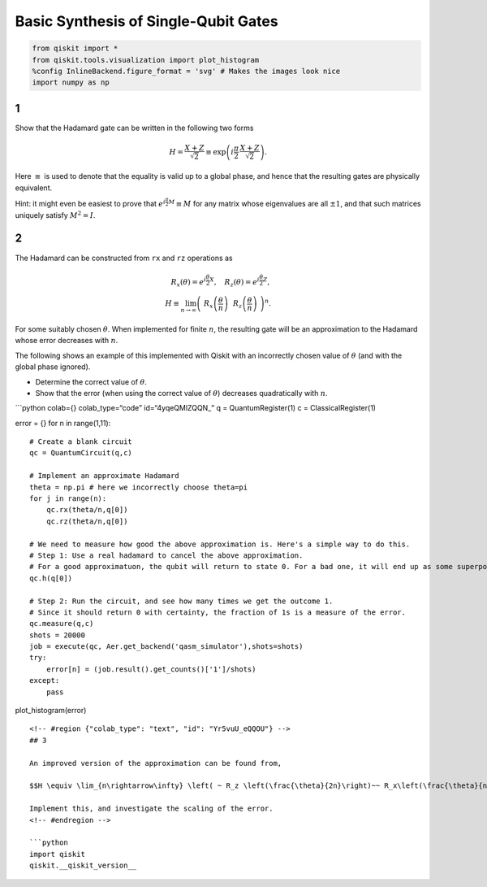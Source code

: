 Basic Synthesis of Single-Qubit Gates
=====================================

.. code:: python

   from qiskit import *
   from qiskit.tools.visualization import plot_histogram
   %config InlineBackend.figure_format = 'svg' # Makes the images look nice
   import numpy as np

.. raw:: html

   <!-- #region {"colab_type": "text", "id": "pmm5uV8cQQN6"} -->

1
-

Show that the Hadamard gate can be written in the following two forms

.. math:: H = \frac{X+Z}{\sqrt{2}} \equiv \exp\left(i \frac{\pi}{2} \, \frac{X+Z}{\sqrt{2}}\right).

Here :math:`\equiv` is used to denote that the equality is valid up to a
global phase, and hence that the resulting gates are physically
equivalent.

Hint: it might even be easiest to prove that
:math:`e^{i\frac{\pi}{2} M} \equiv M` for any matrix whose eigenvalues
are all :math:`\pm 1`, and that such matrices uniquely satisfy
:math:`M^2=I`.

.. raw:: html

   <!-- #region {"colab_type": "text", "id": "CJyxxSDUQQN9"} -->

.. _section-1:

2
-

The Hadamard can be constructed from ``rx`` and ``rz`` operations as

.. math::  R_x(\theta) = e^{i\frac{\theta}{2} X}, ~~~ R_z(\theta) = e^{i\frac{\theta}{2} Z},\\ H \equiv \lim_{n\rightarrow\infty} \left( ~R_x\left(\frac{\theta}{n}\right) ~~R_z \left(\frac{\theta}{n}\right) ~\right)^n.

For some suitably chosen :math:`\theta`. When implemented for finite
:math:`n`, the resulting gate will be an approximation to the Hadamard
whose error decreases with :math:`n`.

The following shows an example of this implemented with Qiskit with an
incorrectly chosen value of :math:`\theta` (and with the global phase
ignored).

-  Determine the correct value of :math:`\theta`.

-  Show that the error (when using the correct value of :math:`\theta`)
   decreases quadratically with :math:`n`.

\```python colab={} colab_type=“code” id=“4yqeQMlZQQN\_” q =
QuantumRegister(1) c = ClassicalRegister(1)

error = {} for n in range(1,11):

::

   # Create a blank circuit
   qc = QuantumCircuit(q,c)

   # Implement an approximate Hadamard
   theta = np.pi # here we incorrectly choose theta=pi
   for j in range(n):
       qc.rx(theta/n,q[0])
       qc.rz(theta/n,q[0])
     
   # We need to measure how good the above approximation is. Here's a simple way to do this.
   # Step 1: Use a real hadamard to cancel the above approximation.
   # For a good approximatuon, the qubit will return to state 0. For a bad one, it will end up as some superposition.
   qc.h(q[0])

   # Step 2: Run the circuit, and see how many times we get the outcome 1.
   # Since it should return 0 with certainty, the fraction of 1s is a measure of the error.
   qc.measure(q,c)
   shots = 20000
   job = execute(qc, Aer.get_backend('qasm_simulator'),shots=shots)
   try:
       error[n] = (job.result().get_counts()['1']/shots)
   except:
       pass
       

plot_histogram(error)

::


   <!-- #region {"colab_type": "text", "id": "Yr5vuU_eQQOU"} -->
   ## 3

   An improved version of the approximation can be found from,

   $$H \equiv \lim_{n\rightarrow\infty} \left( ~ R_z \left(\frac{\theta}{2n}\right)~~ R_x\left(\frac{\theta}{n}\right) ~~ R_z \left(\frac{\theta}{2n}\right) ~\right)^n.$$

   Implement this, and investigate the scaling of the error.
   <!-- #endregion -->

   ```python
   import qiskit
   qiskit.__qiskit_version__
